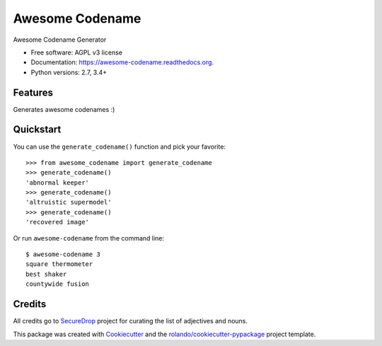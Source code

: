 ================
Awesome Codename
================

.. image:: https://img.shields.io/pypi/v/awesome-codename.svg
        :target: https://pypi.python.org/pypi/awesome-codename

.. image:: https://img.shields.io/pypi/pyversions/awesome-codename.svg
        :target: https://pypi.python.org/pypi/awesome-codename

.. image:: https://readthedocs.org/projects/awesome-codename/badge/?version=latest
        :target: https://readthedocs.org/projects/awesome-codename/?badge=latest
        :alt: Documentation Status

.. image:: https://img.shields.io/travis/rolando/awesome-codename.svg
        :target: https://travis-ci.org/rolando/awesome-codename

.. image:: https://codecov.io/github/rolando/awesome-codename/coverage.svg?branch=master
    :alt: Coverage Status
    :target: https://codecov.io/github/rolando/awesome-codename

.. image:: https://landscape.io/github/rolando/awesome-codename/master/landscape.svg?style=flat
    :target: https://landscape.io/github/rolando/awesome-codename/master
    :alt: Code Quality Status

.. image:: https://requires.io/github/rolando/awesome-codename/requirements.svg?branch=master
    :alt: Requirements Status
    :target: https://requires.io/github/rolando/awesome-codename/requirements/?branch=master

Awesome Codename Generator

* Free software: AGPL v3 license
* Documentation: https://awesome-codename.readthedocs.org.
* Python versions: 2.7, 3.4+

Features
--------

Generates awesome codenames :)


Quickstart
----------

You can use the ``generate_codename()`` function and pick your favorite::

  >>> from awesome_codename import generate_codename
  >>> generate_codename()
  'abnormal keeper'
  >>> generate_codename()
  'altruistic supermodel'
  >>> generate_codename()
  'recovered image'

Or run ``awesome-codename`` from the command line::

  $ awesome-codename 3
  square thermometer
  best shaker
  countywide fusion


Credits
-------

All credits go to `SecureDrop`_ project for curating the list of adjectives and nouns.

This package was created with Cookiecutter_ and the `rolando/cookiecutter-pypackage`_ project template.

.. _Cookiecutter: https://github.com/audreyr/cookiecutter
.. _`rolando/cookiecutter-pypackage`: https://github.com/rolando/cookiecutter-pypackage
.. _SecureDrop: https://securedrop.org/
